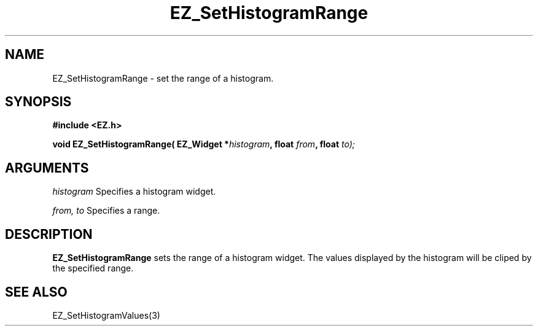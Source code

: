 '\"
'\" Copyright (c) 1997 Maorong Zou
'\" 
.TH EZ_SetHistogramRange 3 "" EZWGL "EZWGL Functions"
.BS
.SH NAME
EZ_SetHistogramRange \- set the range of a histogram.

.SH SYNOPSIS
.nf
.B #include <EZ.h>
.sp
.BI "void EZ_SetHistogramRange( EZ_Widget *" histogram ", float "from ", float " to);
        

.SH ARGUMENTS
\fIhistogram\fR  Specifies a histogram widget.
.sp
\fIfrom, to\fR  Specifies a range.
.sp

.SH DESCRIPTION
        
.PP
\fBEZ_SetHistogramRange\fR sets the range of a histogram widget. The
values displayed by the histogram will be cliped by the specified range.

.SH "SEE ALSO"
EZ_SetHistogramValues(3)
.br



